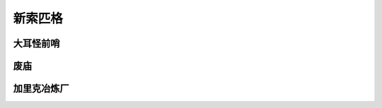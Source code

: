 .. _新索匹格:

新索匹格
===============================================================================
.. image:: 新索匹格.png


.. _大耳怪前哨:

大耳怪前哨
-------------------------------------------------------------------------------
.. image:: 大耳怪前哨.png


.. _废庙:

废庙
-------------------------------------------------------------------------------
.. image:: 废庙.png


.. _加里克冶炼厂:

加里克冶炼厂
-------------------------------------------------------------------------------
.. image:: 加里克冶炼厂.png

